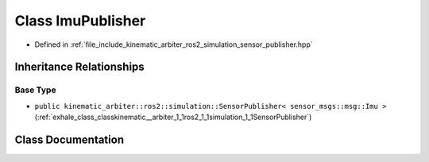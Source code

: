 .. _exhale_class_classkinematic__arbiter_1_1ros2_1_1simulation_1_1ImuPublisher:

Class ImuPublisher
==================

- Defined in :ref:`file_include_kinematic_arbiter_ros2_simulation_sensor_publisher.hpp`


Inheritance Relationships
-------------------------

Base Type
*********

- ``public kinematic_arbiter::ros2::simulation::SensorPublisher< sensor_msgs::msg::Imu >`` (:ref:`exhale_class_classkinematic__arbiter_1_1ros2_1_1simulation_1_1SensorPublisher`)


Class Documentation
-------------------


.. doxygenclass:: kinematic_arbiter::ros2::simulation::ImuPublisher
   :project: KinematicArbiter
   :members:
   :protected-members:
   :undoc-members:
